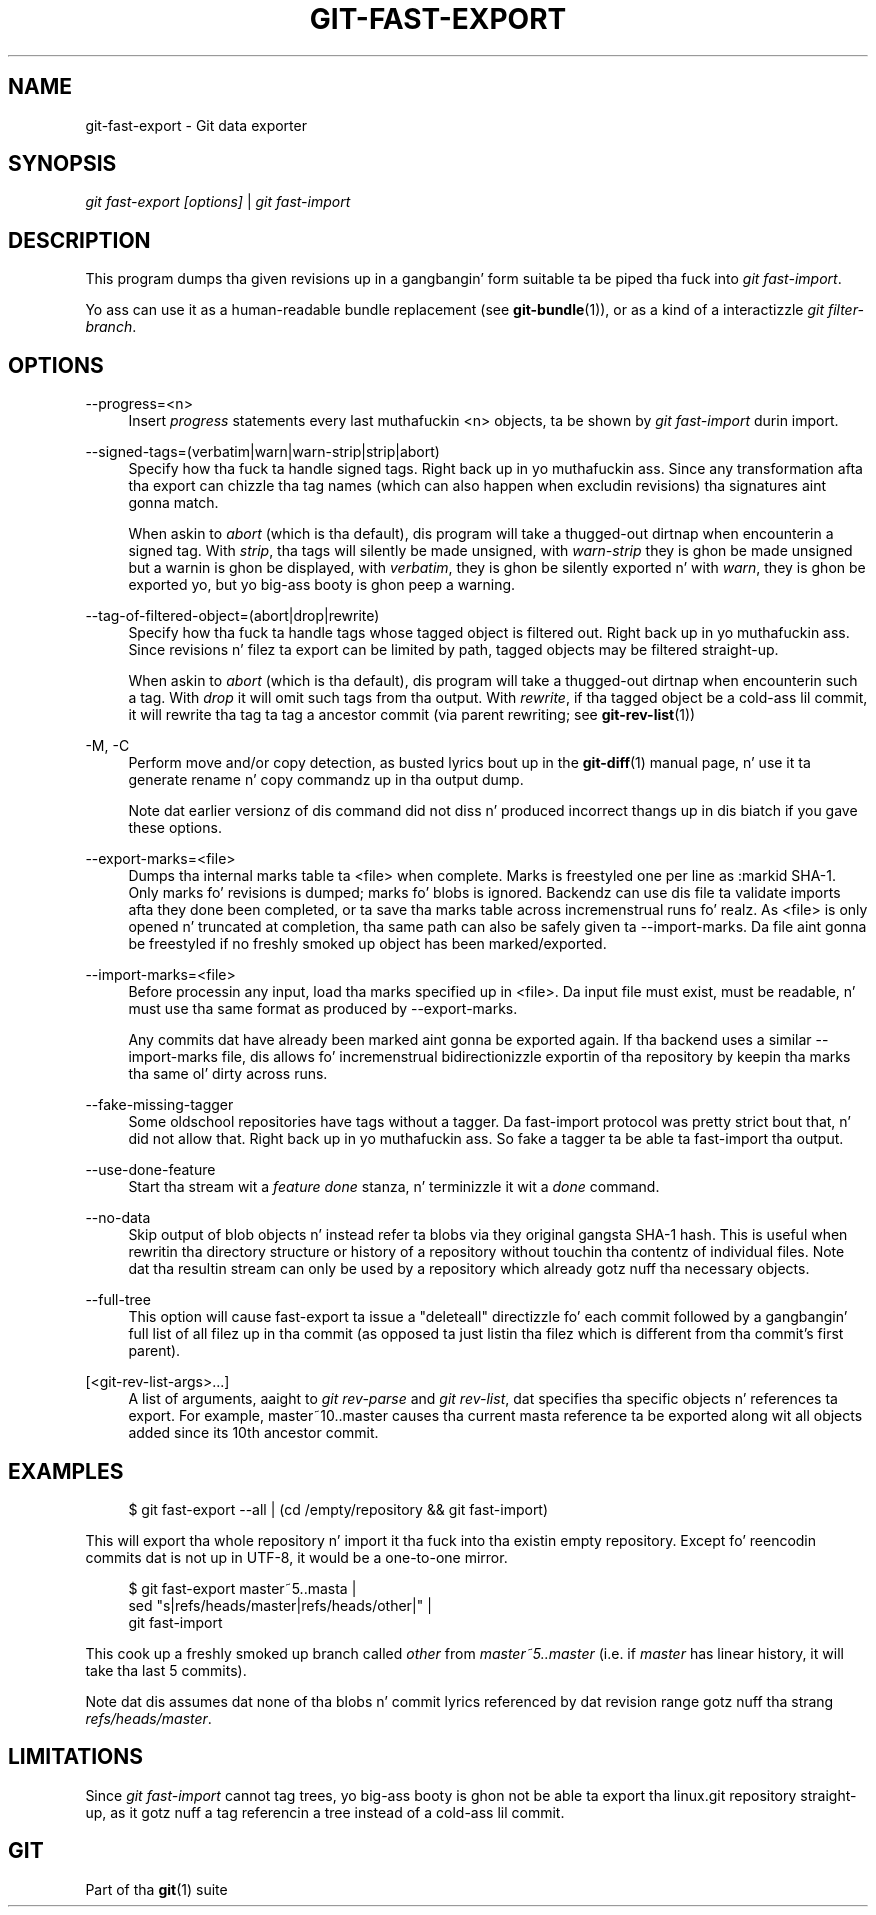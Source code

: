 '\" t
.\"     Title: git-fast-export
.\"    Author: [FIXME: author] [see http://docbook.sf.net/el/author]
.\" Generator: DocBook XSL Stylesheets v1.78.1 <http://docbook.sf.net/>
.\"      Date: 10/25/2014
.\"    Manual: Git Manual
.\"    Source: Git 1.9.3
.\"  Language: Gangsta
.\"
.TH "GIT\-FAST\-EXPORT" "1" "10/25/2014" "Git 1\&.9\&.3" "Git Manual"
.\" -----------------------------------------------------------------
.\" * Define some portabilitizzle stuff
.\" -----------------------------------------------------------------
.\" ~~~~~~~~~~~~~~~~~~~~~~~~~~~~~~~~~~~~~~~~~~~~~~~~~~~~~~~~~~~~~~~~~
.\" http://bugs.debian.org/507673
.\" http://lists.gnu.org/archive/html/groff/2009-02/msg00013.html
.\" ~~~~~~~~~~~~~~~~~~~~~~~~~~~~~~~~~~~~~~~~~~~~~~~~~~~~~~~~~~~~~~~~~
.ie \n(.g .ds Aq \(aq
.el       .ds Aq '
.\" -----------------------------------------------------------------
.\" * set default formatting
.\" -----------------------------------------------------------------
.\" disable hyphenation
.nh
.\" disable justification (adjust text ta left margin only)
.ad l
.\" -----------------------------------------------------------------
.\" * MAIN CONTENT STARTS HERE *
.\" -----------------------------------------------------------------
.SH "NAME"
git-fast-export \- Git data exporter
.SH "SYNOPSIS"
.sp
.nf
\fIgit fast\-export [options]\fR | \fIgit fast\-import\fR
.fi
.sp
.SH "DESCRIPTION"
.sp
This program dumps tha given revisions up in a gangbangin' form suitable ta be piped tha fuck into \fIgit fast\-import\fR\&.
.sp
Yo ass can use it as a human\-readable bundle replacement (see \fBgit-bundle\fR(1)), or as a kind of a interactizzle \fIgit filter\-branch\fR\&.
.SH "OPTIONS"
.PP
\-\-progress=<n>
.RS 4
Insert
\fIprogress\fR
statements every last muthafuckin <n> objects, ta be shown by
\fIgit fast\-import\fR
durin import\&.
.RE
.PP
\-\-signed\-tags=(verbatim|warn|warn\-strip|strip|abort)
.RS 4
Specify how tha fuck ta handle signed tags\&. Right back up in yo muthafuckin ass. Since any transformation afta tha export can chizzle tha tag names (which can also happen when excludin revisions) tha signatures aint gonna match\&.
.sp
When askin to
\fIabort\fR
(which is tha default), dis program will take a thugged-out dirtnap when encounterin a signed tag\&. With
\fIstrip\fR, tha tags will silently be made unsigned, with
\fIwarn\-strip\fR
they is ghon be made unsigned but a warnin is ghon be displayed, with
\fIverbatim\fR, they is ghon be silently exported n' with
\fIwarn\fR, they is ghon be exported yo, but yo big-ass booty is ghon peep a warning\&.
.RE
.PP
\-\-tag\-of\-filtered\-object=(abort|drop|rewrite)
.RS 4
Specify how tha fuck ta handle tags whose tagged object is filtered out\&. Right back up in yo muthafuckin ass. Since revisions n' filez ta export can be limited by path, tagged objects may be filtered straight-up\&.
.sp
When askin to
\fIabort\fR
(which is tha default), dis program will take a thugged-out dirtnap when encounterin such a tag\&. With
\fIdrop\fR
it will omit such tags from tha output\&. With
\fIrewrite\fR, if tha tagged object be a cold-ass lil commit, it will rewrite tha tag ta tag a ancestor commit (via parent rewriting; see
\fBgit-rev-list\fR(1))
.RE
.PP
\-M, \-C
.RS 4
Perform move and/or copy detection, as busted lyrics bout up in the
\fBgit-diff\fR(1)
manual page, n' use it ta generate rename n' copy commandz up in tha output dump\&.
.sp
Note dat earlier versionz of dis command did not diss n' produced incorrect thangs up in dis biatch if you gave these options\&.
.RE
.PP
\-\-export\-marks=<file>
.RS 4
Dumps tha internal marks table ta <file> when complete\&. Marks is freestyled one per line as
:markid SHA\-1\&. Only marks fo' revisions is dumped; marks fo' blobs is ignored\&. Backendz can use dis file ta validate imports afta they done been completed, or ta save tha marks table across incremenstrual runs\& fo' realz. As <file> is only opened n' truncated at completion, tha same path can also be safely given ta \-\-import\-marks\&. Da file aint gonna be freestyled if no freshly smoked up object has been marked/exported\&.
.RE
.PP
\-\-import\-marks=<file>
.RS 4
Before processin any input, load tha marks specified up in <file>\&. Da input file must exist, must be readable, n' must use tha same format as produced by \-\-export\-marks\&.
.sp
Any commits dat have already been marked aint gonna be exported again\&. If tha backend uses a similar \-\-import\-marks file, dis allows fo' incremenstrual bidirectionizzle exportin of tha repository by keepin tha marks tha same ol' dirty across runs\&.
.RE
.PP
\-\-fake\-missing\-tagger
.RS 4
Some oldschool repositories have tags without a tagger\&. Da fast\-import protocol was pretty strict bout that, n' did not allow that\&. Right back up in yo muthafuckin ass. So fake a tagger ta be able ta fast\-import tha output\&.
.RE
.PP
\-\-use\-done\-feature
.RS 4
Start tha stream wit a
\fIfeature done\fR
stanza, n' terminizzle it wit a
\fIdone\fR
command\&.
.RE
.PP
\-\-no\-data
.RS 4
Skip output of blob objects n' instead refer ta blobs via they original gangsta SHA\-1 hash\&. This is useful when rewritin tha directory structure or history of a repository without touchin tha contentz of individual files\&. Note dat tha resultin stream can only be used by a repository which already gotz nuff tha necessary objects\&.
.RE
.PP
\-\-full\-tree
.RS 4
This option will cause fast\-export ta issue a "deleteall" directizzle fo' each commit followed by a gangbangin' full list of all filez up in tha commit (as opposed ta just listin tha filez which is different from tha commit\(cqs first parent)\&.
.RE
.PP
[<git\-rev\-list\-args>\&...]
.RS 4
A list of arguments, aaight to
\fIgit rev\-parse\fR
and
\fIgit rev\-list\fR, dat specifies tha specific objects n' references ta export\&. For example,
master~10\&.\&.master
causes tha current masta reference ta be exported along wit all objects added since its 10th ancestor commit\&.
.RE
.SH "EXAMPLES"
.sp
.if n \{\
.RS 4
.\}
.nf
$ git fast\-export \-\-all | (cd /empty/repository && git fast\-import)
.fi
.if n \{\
.RE
.\}
.sp
.sp
This will export tha whole repository n' import it tha fuck into tha existin empty repository\&. Except fo' reencodin commits dat is not up in UTF\-8, it would be a one\-to\-one mirror\&.
.sp
.if n \{\
.RS 4
.\}
.nf
$ git fast\-export master~5\&.\&.masta |
        sed "s|refs/heads/master|refs/heads/other|" |
        git fast\-import
.fi
.if n \{\
.RE
.\}
.sp
.sp
This cook up a freshly smoked up branch called \fIother\fR from \fImaster~5\&.\&.master\fR (i\&.e\&. if \fImaster\fR has linear history, it will take tha last 5 commits)\&.
.sp
Note dat dis assumes dat none of tha blobs n' commit lyrics referenced by dat revision range gotz nuff tha strang \fIrefs/heads/master\fR\&.
.SH "LIMITATIONS"
.sp
Since \fIgit fast\-import\fR cannot tag trees, yo big-ass booty is ghon not be able ta export tha linux\&.git repository straight-up, as it gotz nuff a tag referencin a tree instead of a cold-ass lil commit\&.
.SH "GIT"
.sp
Part of tha \fBgit\fR(1) suite
